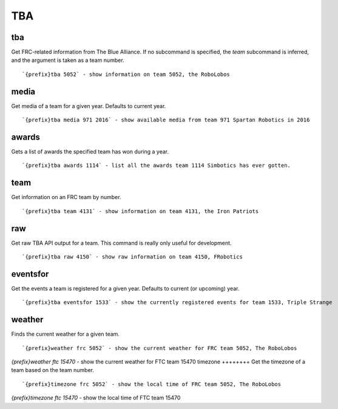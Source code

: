 ===
TBA
===
tba
+++
Get FRC-related information from The Blue Alliance. If no subcommand is
specified, the `team` subcommand is inferred, and the argument is taken
as a team number.
::
   `{prefix}tba 5052` - show information on team 5052, the RoboLobos
media
+++++
Get media of a team for a given year. Defaults to current year.
::
   `{prefix}tba media 971 2016` - show available media from team 971 Spartan Robotics in 2016
awards
++++++
Gets a list of awards the specified team has won during a year.
::
   `{prefix}tba awards 1114` - list all the awards team 1114 Simbotics has ever gotten.
team
++++
Get information on an FRC team by number.
::
   `{prefix}tba team 4131` - show information on team 4131, the Iron Patriots
raw
+++
Get raw TBA API output for a team. This command is really only useful
for development.
::
   `{prefix}tba raw 4150` - show raw information on team 4150, FRobotics
eventsfor
+++++++++
Get the events a team is registered for a given year. Defaults to
current (or upcoming) year.
::
   `{prefix}tba eventsfor 1533` - show the currently registered events for team 1533, Triple Strange
weather
+++++++
Finds the current weather for a given team.
::
   `{prefix}weather frc 5052` - show the current weather for FRC team 5052, The RoboLobos
`{prefix}weather ftc 15470` - show the current weather for FTC team 15470 
timezone
++++++++
Get the timezone of a team based on the team number.
::
   `{prefix}timezone frc 5052` - show the local time of FRC team 5052, The RoboLobos
`{prefix}timezone ftc 15470` - show the local time of FTC team 15470

